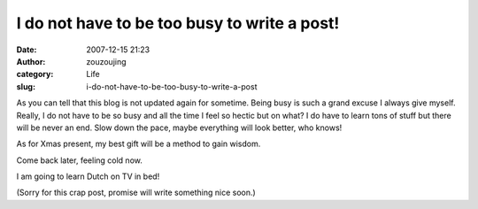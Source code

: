I do not have to be too busy to write a post!
#############################################
:date: 2007-12-15 21:23
:author: zouzoujing
:category: Life
:slug: i-do-not-have-to-be-too-busy-to-write-a-post

As you can tell that this blog is not updated again for sometime. Being
busy is such a grand excuse I always give myself. Really, I do not have
to be so busy and all the time I feel so hectic but on what? I do have
to learn tons of stuff but there will be never an end. Slow down the
pace, maybe everything will look better, who knows!

As for Xmas present, my best gift will be a method to gain wisdom.

Come back later, feeling cold now.

I am going to learn Dutch on TV in bed!

(Sorry for this crap post, promise will write something nice soon.)
